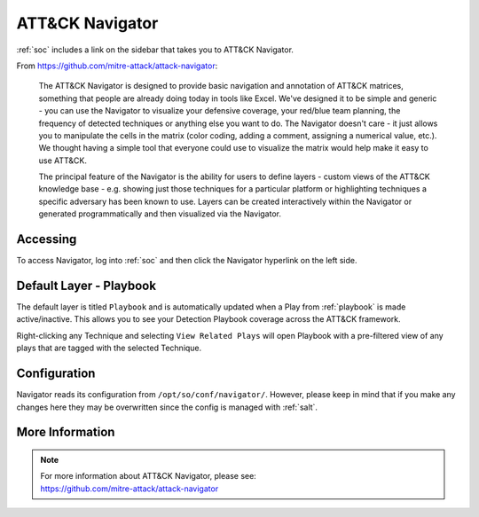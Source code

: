 .. _attack-navigator:

ATT&CK Navigator
================

:ref:`soc` includes a link on the sidebar that takes you to ATT&CK Navigator. 

From https://github.com/mitre-attack/attack-navigator:

    The ATT&CK Navigator is designed to provide basic navigation and annotation of ATT&CK matrices, something that people are already doing today in tools like Excel. We've designed it to be simple and generic - you can use the Navigator to visualize your defensive coverage, your red/blue team planning, the frequency of detected techniques or anything else you want to do. The Navigator doesn't care - it just allows you to manipulate the cells in the matrix (color coding, adding a comment, assigning a numerical value, etc.). We thought having a simple tool that everyone could use to visualize the matrix would help make it easy to use ATT&CK.

    The principal feature of the Navigator is the ability for users to define layers - custom views of the ATT&CK knowledge base - e.g. showing just those techniques for a particular platform or highlighting techniques a specific adversary has been known to use. Layers can be created interactively within the Navigator or generated programmatically and then visualized via the Navigator.
    
Accessing
---------

To access Navigator, log into :ref:`soc` and then click the Navigator hyperlink on the left side.

.. image:: images/97_navigator.png
  :target: _images/97_navigator.png

Default Layer - Playbook
------------------------

The default layer is titled ``Playbook`` and is automatically updated when a Play from :ref:`playbook` is made active/inactive. This allows you to see your Detection Playbook coverage across the ATT&CK framework.

Right-clicking any Technique and selecting ``View Related Plays`` will open Playbook with a pre-filtered view of any plays that are tagged with the selected Technique.

Configuration
-------------

Navigator reads its configuration from ``/opt/so/conf/navigator/``. However, please keep in mind that if you make any changes here they may be overwritten since the config is managed with :ref:`salt`.

More Information
----------------

.. note::

    | For more information about ATT&CK Navigator, please see:
    | https://github.com/mitre-attack/attack-navigator

